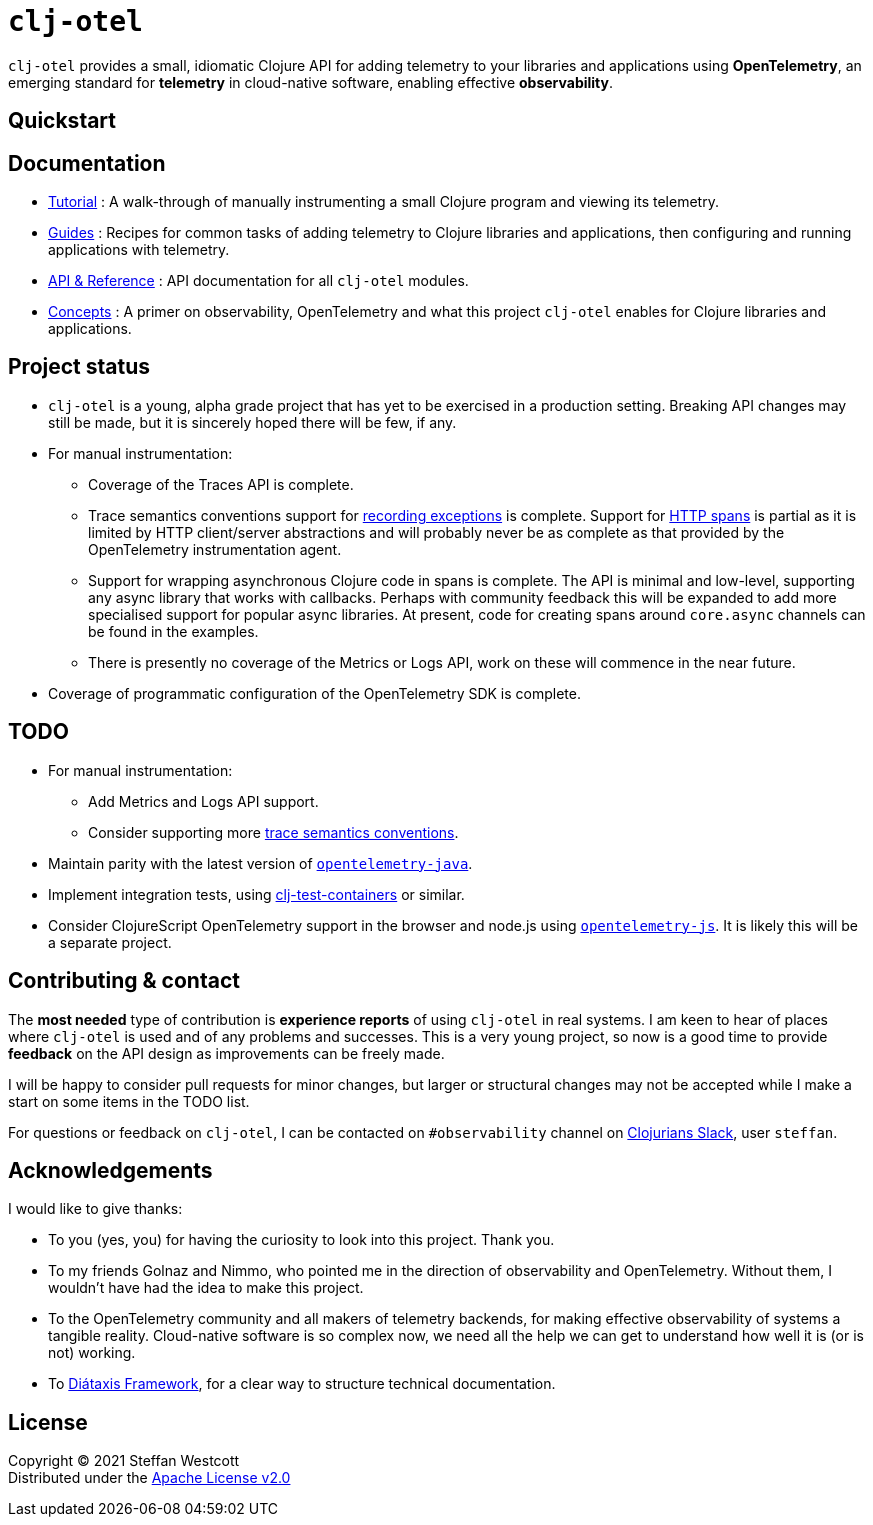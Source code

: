 = `clj-otel`

`clj-otel` provides a small, idiomatic Clojure API for adding telemetry to your libraries and applications using *OpenTelemetry*, an emerging standard for *telemetry* in cloud-native software, enabling effective *observability*.

== Quickstart

== Documentation

* link:doc/tutorial.adoc[Tutorial] : A walk-through of manually instrumenting a small Clojure program and viewing its telemetry.
* link:doc/guides.adoc[Guides] : Recipes for common tasks of adding telemetry to Clojure libraries and applications, then configuring and running applications with telemetry.
* link:doc/reference.adoc[API & Reference] : API documentation for all `clj-otel` modules.
* link:doc/concepts.adoc[Concepts] : A primer on observability, OpenTelemetry and what this project `clj-otel` enables for Clojure libraries and applications.

== Project status

* `clj-otel` is a young, alpha grade project that has yet to be exercised in a production setting.
Breaking API changes may still be made, but it is sincerely hoped there will be few, if any.
* For manual instrumentation:
** Coverage of the Traces API is complete.
** Trace semantics conventions support for https://github.com/open-telemetry/opentelemetry-specification/blob/main/specification/trace/semantic_conventions/exceptions.md[recording exceptions] is complete.
Support for https://github.com/open-telemetry/opentelemetry-specification/blob/main/specification/trace/semantic_conventions/http.md[HTTP spans] is partial as it is limited by HTTP client/server abstractions and will probably never be as complete as that provided by the OpenTelemetry instrumentation agent.
** Support for wrapping asynchronous Clojure code in spans is complete.
The API is minimal and low-level, supporting any async library that works with callbacks.
Perhaps with community feedback this will be expanded to add more specialised support for popular async libraries.
At present, code for creating spans around `core.async` channels can be found in the examples.
** There is presently no coverage of the Metrics or Logs API, work on these will commence in the near future.
* Coverage of programmatic configuration of the OpenTelemetry SDK is complete.

== TODO

* For manual instrumentation:
** Add Metrics and Logs API support.
** Consider supporting more https://github.com/open-telemetry/opentelemetry-specification/tree/main/specification/trace/semantic_conventions[trace semantics conventions].
* Maintain parity with the latest version of https://github.com/open-telemetry/opentelemetry-java[`opentelemetry-java`].
* Implement integration tests, using https://github.com/javahippie/clj-test-containers[clj-test-containers] or similar.
* Consider ClojureScript OpenTelemetry support in the browser and node.js using https://github.com/open-telemetry/opentelemetry-js[`opentelemetry-js`]. It is likely this will be a separate project.

== Contributing & contact

The *most needed* type of contribution is *experience reports* of using `clj-otel` in real systems. I am keen to hear of places where `clj-otel` is used and of any problems and successes. This is a very young project, so now is a good time to provide *feedback* on the API design as improvements can be freely made.

I will be happy to consider pull requests for minor changes, but larger or structural changes may not be accepted while I make a start on some items in the TODO list.

For questions or feedback on `clj-otel`, I can be contacted on `#observability` channel on http://clojurians.net/[Clojurians Slack], user `steffan`.

== Acknowledgements

I would like to give thanks:

* To you (yes, you) for having the curiosity to look into this project. Thank you.
* To my friends Golnaz and Nimmo, who pointed me in the direction of observability and OpenTelemetry. Without them, I wouldn't have had the idea to make this project.
* To the OpenTelemetry community and all makers of telemetry backends, for making effective observability of systems a tangible reality. Cloud-native software is so complex now, we need all the help we can get to understand how well it is (or is not) working.
* To https://diataxis.fr/[Diátaxis Framework], for a clear way to structure technical documentation.

== License

Copyright © 2021 Steffan Westcott +
Distributed under the http://www.apache.org/licenses/LICENSE-2.0[Apache License v2.0]